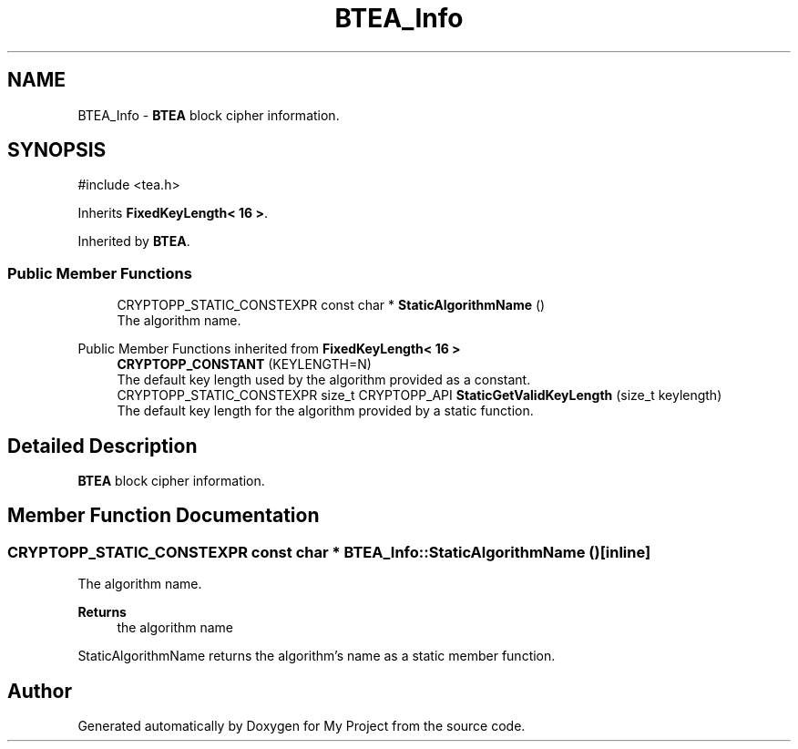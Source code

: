 .TH "BTEA_Info" 3 "My Project" \" -*- nroff -*-
.ad l
.nh
.SH NAME
BTEA_Info \- \fBBTEA\fP block cipher information\&.  

.SH SYNOPSIS
.br
.PP
.PP
\fR#include <tea\&.h>\fP
.PP
Inherits \fBFixedKeyLength< 16 >\fP\&.
.PP
Inherited by \fBBTEA\fP\&.
.SS "Public Member Functions"

.in +1c
.ti -1c
.RI "CRYPTOPP_STATIC_CONSTEXPR const char * \fBStaticAlgorithmName\fP ()"
.br
.RI "The algorithm name\&. "
.in -1c

Public Member Functions inherited from \fBFixedKeyLength< 16 >\fP
.in +1c
.ti -1c
.RI "\fBCRYPTOPP_CONSTANT\fP (KEYLENGTH=N)"
.br
.RI "The default key length used by the algorithm provided as a constant\&. "
.ti -1c
.RI "CRYPTOPP_STATIC_CONSTEXPR size_t CRYPTOPP_API \fBStaticGetValidKeyLength\fP (size_t keylength)"
.br
.RI "The default key length for the algorithm provided by a static function\&. "
.in -1c
.SH "Detailed Description"
.PP 
\fBBTEA\fP block cipher information\&. 
.SH "Member Function Documentation"
.PP 
.SS "CRYPTOPP_STATIC_CONSTEXPR const char * BTEA_Info::StaticAlgorithmName ()\fR [inline]\fP"

.PP
The algorithm name\&. 
.PP
\fBReturns\fP
.RS 4
the algorithm name
.RE
.PP
StaticAlgorithmName returns the algorithm's name as a static member function\&. 

.SH "Author"
.PP 
Generated automatically by Doxygen for My Project from the source code\&.
